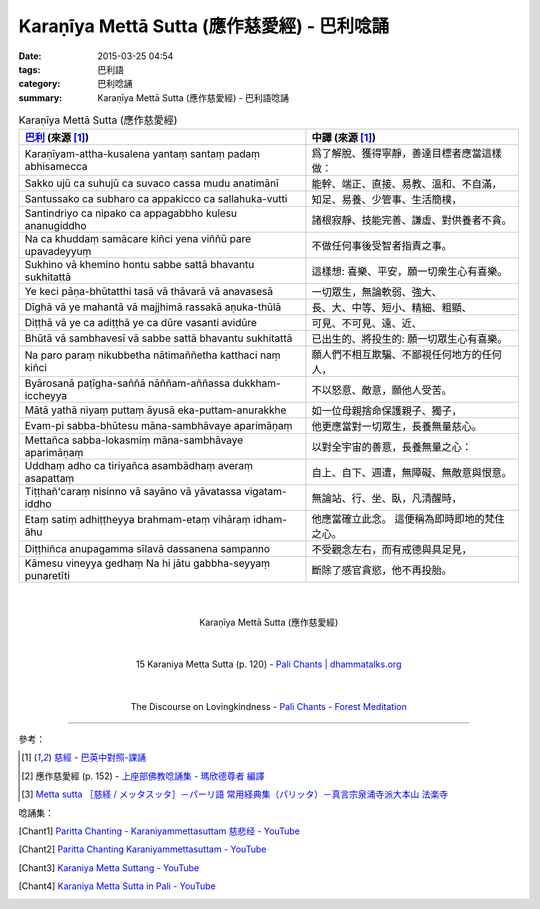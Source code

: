 Karaṇīya Mettā Sutta (應作慈愛經) - 巴利唸誦
############################################

:date: 2015-03-25 04:54
:tags: 巴利語
:category: 巴利唸誦
:summary: Karaṇīya Mettā Sutta (應作慈愛經) - 巴利語唸誦


.. list-table:: Karaṇīya Mettā Sutta (應作慈愛經)
   :header-rows: 1
   :class: table-syntax-diff

   * - `巴利`_ (來源 [1]_)

     - 中譯 (來源 [1]_)

   * - Karaṇīyam-attha-kusalena
       yantaṃ santaṃ padaṃ abhisamecca

     - 爲了解脫、獲得寧靜，善達目標者應當這樣做：

   * - Sakko ujū ca suhujū ca
       suvaco cassa mudu anatimānī

     - 能幹、端正、直接、易教、溫和、不自滿，

   * - Santussako ca subharo ca
       appakicco ca sallahuka-vutti

     - 知足、易養、少管事、生活簡樸，

   * - Santindriyo ca nipako ca
       appagabbho kulesu ananugiddho

     - 諸根寂靜、技能完善、謙虛、對供養者不貪。

   * - Na ca khuddaṃ samācare kiñci
       yena viññū pare upavadeyyuṃ

     - 不做任何事後受智者指責之事。

   * - Sukhino vā khemino hontu
       sabbe sattā bhavantu sukhitattā

     - 這樣想: 喜樂、平安，願一切衆生心有喜樂。

   * - Ye keci pāṇa-bhūtatthi
       tasā vā thāvarā vā anavasesā

     - 一切眾生，無論軟弱、強大、

   * - Dīghā vā ye mahantā vā
       majjhimā rassakā aṇuka-thūlā

     - 長、大、中等、短小、精細、粗顯、

   * - Diṭṭhā vā ye ca adiṭṭhā
       ye ca dūre vasanti avidūre

     - 可見、不可見、遠、近、

   * - Bhūtā vā sambhavesī vā
       sabbe sattā bhavantu sukhitattā

     - 已出生的、將投生的: 願一切眾生心有喜樂。

   * - Na paro paraṃ nikubbetha
       nātimaññetha katthaci naṃ kiñci

     - 願人們不相互欺騙、不鄙視任何地方的任何人，

   * - Byārosanā paṭīgha-saññā
       nāññam-aññassa dukkham-iccheyya

     - 不以怒意、敵意，願他人受苦。

   * - Mātā yathā niyaṃ puttaṃ
       āyusā eka-puttam-anurakkhe

     - 如一位母親捨命保護親子、獨子，

   * - Evam-pi sabba-bhūtesu
       māna-sambhāvaye aparimāṇaṃ

     - 他更應當對一切眾生，長養無量慈心。

   * - Mettañca sabba-lokasmiṃ
       māna-sambhāvaye aparimāṇaṃ

     - 以對全宇宙的善意，長養無量之心：

   * - Uddhaṃ adho ca tiriyañca
       asambādhaṃ averaṃ asapattaṃ

     - 自上、自下、週遭，無障礙、無敵意與恨意。

   * - Tiṭṭhañ'caraṃ nisinno vā
       sayāno vā yāvatassa vigatam-iddho

     - 無論站、行、坐、臥，凡清醒時，

   * - Etaṃ satiṃ adhiṭṭheyya
       brahmam-etaṃ vihāraṃ idham-āhu

     - 他應當確立此念。
       這便稱為即時即地的梵住之心。

   * - Diṭṭhiñca anupagamma
       sīlavā dassanena sampanno

     - 不受觀念左右，而有戒德與具足見，

   * - Kāmesu vineyya gedhaṃ
       Na hi jātu gabbha-seyyaṃ punaretīti

     - 斷除了感官貪慾，他不再投胎。

|
|

.. container:: align-center video-container

  .. raw:: html

    <iframe width="560" height="315" src="https://www.youtube.com/embed/LXRaoE-3Xhs" frameborder="0" allowfullscreen></iframe>

.. container:: align-center video-container-description

  Karaṇīya Mettā Sutta (應作慈愛經)

|
|

.. container:: align-center video-container

  .. raw:: html

    <audio controls>
      <source src="/7rsk9vjkm4p8z5xrdtqc/audio/WatMetta/15KaraniyaMettaSutta(p120).mp3" type="audio/mpeg">
      Your browser does not support the audio element.
    </audio>

.. container:: align-center video-container-description

  15 Karaniya Metta Sutta (p. 120) - `Pali Chants | dhammatalks.org`_

|
|

.. container:: align-center video-container

  .. raw:: html

    <audio controls>
      <source src="/7rsk9vjkm4p8z5xrdtqc/audio/ForestMeditation/07karaniyamettasutta.mp3" type="audio/mpeg">
      Your browser does not support the audio element.
    </audio>

.. container:: align-center video-container-description

  The Discourse on Lovingkindness - `Pali Chants - Forest Meditation`_

----

參考：

.. [1] `慈經 <http://www.dhammatalks.org/Dhamma/Chanting/Verses2.htm#metta>`_ -
       `巴英中對照-課誦 <http://www.dhammatalks.org/Dhamma/Chanting/Verses2.htm>`_

.. [2] 應作慈愛經 (p. 152) - `上座部佛教唸誦集 - 瑪欣德尊者 編譯 <http://www.dhammatalks.net/Chinese/Bhikkhu_Mahinda-Puja.pdf>`_

.. [3] `Metta sutta ［慈経 / メッタスッタ］－パーリ語 常用経典集（パリッタ）－真言宗泉涌寺派大本山 法楽寺 <http://www.horakuji.hello-net.info/BuddhaSasana/Theravada/paritta/Metta_sutta.htm>`_

唸誦集：

.. [Chant1] `Paritta Chanting - Karaniyammettasuttam 慈悲经 - YouTube <https://www.youtube.com/watch?v=LXRaoE-3Xhs>`_

.. [Chant2] `Paritta Chanting Karaniyammettasuttam - YouTube <https://www.youtube.com/watch?v=YJXGy9xYDuE>`_

.. [Chant3] `Karaniya Metta Suttang - YouTube <https://www.youtube.com/watch?v=l0pAFT9rXO8>`_

.. [Chant4] `Karaniya Metta Sutta in Pali - YouTube <https://www.youtube.com/watch?v=igHQVc1FP0o>`_



.. _Pali Chants | dhammatalks.org: http://www.dhammatalks.org/chant_index.html

.. _Pali Chants - Forest Meditation: http://forestmeditation.com/audio/audio.html

.. _巴利: http://zh.wikipedia.org/zh-tw/%E5%B7%B4%E5%88%A9%E8%AF%AD
